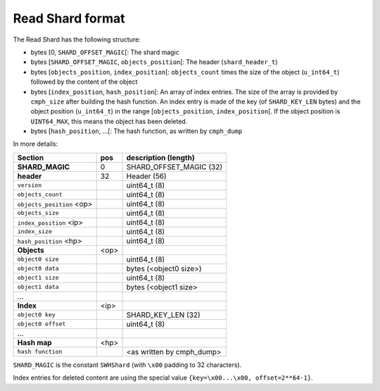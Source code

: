 Read Shard format
=================

The Read Shard has the following structure:

* bytes \[0, ``SHARD_OFFSET_MAGIC``\[: The shard magic
* bytes \[``SHARD_OFFSET_MAGIC``, ``objects_position``\[: The header (``shard_header_t``)
* bytes \[``objects_position``, ``index_position``\[: ``objects_count`` times the size of the object (``u_int64_t``) followed by the content of the object
* bytes \[``index_position``, ``hash_position``\[: An array of index entries. The size of the array is provided by ``cmph_size`` after building the hash function. An index entry is made of the key (of ``SHARD_KEY_LEN`` bytes) and the object position (``u_int64_t``) in the range \[``objects_position``, ``index_position``\[. If the object position is ``UINT64_MAX``, this means the object has been deleted.
* bytes \[``hash_position``, ...\[: The hash function, as written by ``cmph_dump``

In more details:

+--------------------------+------+----------------------------+
| Section                  | pos  | description (length)       |
+==========================+======+============================+
| **SHARD_MAGIC**          | 0    | SHARD_OFFSET_MAGIC (32)    |
+--------------------------+------+----------------------------+
| **header**               | 32   | Header (56)                |
+--------------------------+------+----------------------------+
| ``version``              |      | uint64_t (8)               |
+--------------------------+------+----------------------------+
| ``objects_count``        |      | uint64_t (8)               |
+--------------------------+------+----------------------------+
| ``objects_position`` <op>|      | uint64_t (8)               |
+--------------------------+------+----------------------------+
| ``objects_size``         |      | uint64_t (8)               |
+--------------------------+------+----------------------------+
| ``index_position`` <ip>  |      | uint64_t (8)               |
+--------------------------+------+----------------------------+
| ``index_size``           |      | uint64_t (8)               |
+--------------------------+------+----------------------------+
| ``hash_position`` <hp>   |      | uint64_t (8)               |
+--------------------------+------+----------------------------+
| **Objects**              | <op> |                            |
+--------------------------+------+----------------------------+
| ``object0 size``         |      | uint64_t (8)               |
+--------------------------+------+----------------------------+
| ``object0 data``         |      | bytes (<object0 size>)     |
+--------------------------+------+----------------------------+
| ``object1 size``         |      | uint64_t (8)               |
+--------------------------+------+----------------------------+
| ``object1 data``         |      | bytes (<object1 size>      |
+--------------------------+------+----------------------------+
|   ...                    |      |                            |
+--------------------------+------+----------------------------+
| **Index**                | <ip> |                            |
+--------------------------+------+----------------------------+
| ``object0 key``          |      | SHARD_KEY_LEN (32)         |
+--------------------------+------+----------------------------+
| ``object0 offset``       |      | uint64_t (8)               |
+--------------------------+------+----------------------------+
|   ...                    |      |                            |
+--------------------------+------+----------------------------+
| **Hash map**             | <hp> |                            |
+--------------------------+------+----------------------------+
| ``hash function``        |      | <as written by cmph_dump>  |
+--------------------------+------+----------------------------+


``SHARD_MAGIC`` is the constant ``SWHShard`` (with ``\x00`` padding to 32
characters).

Index entries for deleted content are using the special value
``{key=\x00...\x00, offset=2**64-1}``.
